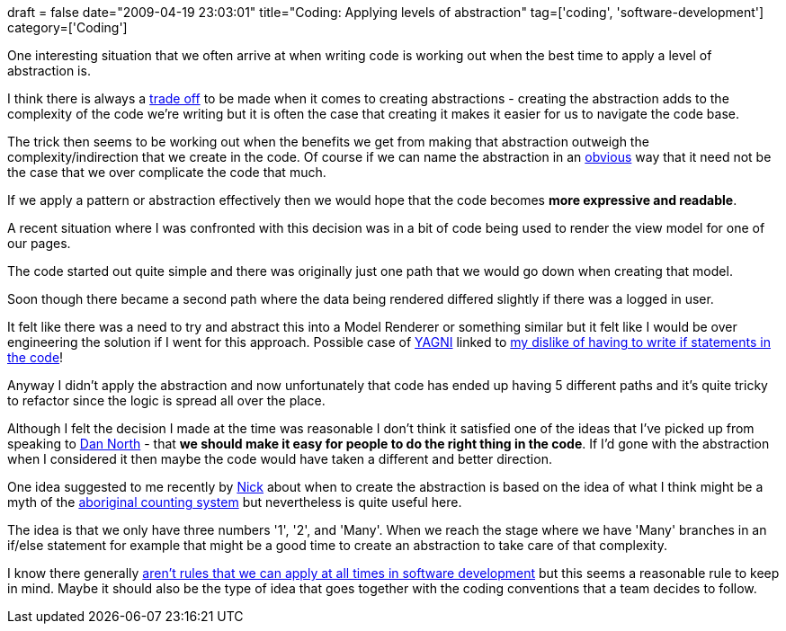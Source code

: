+++
draft = false
date="2009-04-19 23:03:01"
title="Coding: Applying levels of abstraction"
tag=['coding', 'software-development']
category=['Coding']
+++

One interesting situation that we often arrive at when writing code is working out when the best time to apply a level of abstraction is.

I think there is always a http://www.markhneedham.com/blog/2009/03/02/trade-offs-some-thoughts/[trade off] to be made when it comes to creating abstractions - creating the abstraction adds to the complexity of the code we're writing but it is often the case that creating it makes it easier for us to navigate the code base.

The trick then seems to be working out when the benefits we get from making that abstraction outweigh the complexity/indirection that we create in the code. Of course if we can name the abstraction in an http://www.markhneedham.com/blog/2009/03/18/coding-make-it-obvious/[obvious] way that it need not be the case that we over complicate the code that much.

If we apply a pattern or abstraction effectively then we would hope that the code becomes *more expressive and readable*.

A recent situation where I was confronted with this decision was in a bit of code being used to render the view model for one of our pages.

The code started out quite simple and there was originally just one path that we would go down when creating that model.

Soon though there became a second path where the data being rendered differed slightly if there was a logged in user.

It felt like there was a need to try and abstract this into a Model Renderer or something similar but it felt like I would be over engineering the solution if I went for this approach. Possible case of http://en.wikipedia.org/wiki/You_Ain%27t_Gonna_Need_It[YAGNI] linked to http://www.cuberick.com/2007/11/down-with-if.html[my dislike of having to write if statements in the code]!

Anyway I didn't apply the abstraction and now unfortunately that code has ended up having 5 different paths and it's quite tricky to refactor since the logic is spread all over the place.

Although I felt the decision I made at the time was reasonable I don't think it satisfied one of the ideas that I've picked up from speaking to http://dannorth.net/[Dan North] - that *we should make it easy for people to do the right thing in the code*. If I'd gone with the abstraction when I considered it then maybe the code would have taken a different and better direction.

One idea suggested to me recently by http://pilchardfriendly.wordpress.com/[Nick] about when to create the abstraction is based on the idea of what I think might be a myth of the http://en.wikipedia.org/wiki/Australian_Aboriginal_enumeration[aboriginal counting system] but nevertheless is quite useful here.

The idea is that we only have three numbers '1', '2', and 'Many'. When we reach the stage where we have 'Many' branches in an if/else statement for example that might be a good time to create an abstraction to take care of that complexity.

I know there generally http://www.markhneedham.com/blog/2009/02/13/ferengi-programmer-and-the-dreyfus-model/[aren't rules that we can apply at all times in software development] but this seems a reasonable rule to keep in mind. Maybe it should also be the type of idea that goes together with the coding conventions that a team decides to follow.
